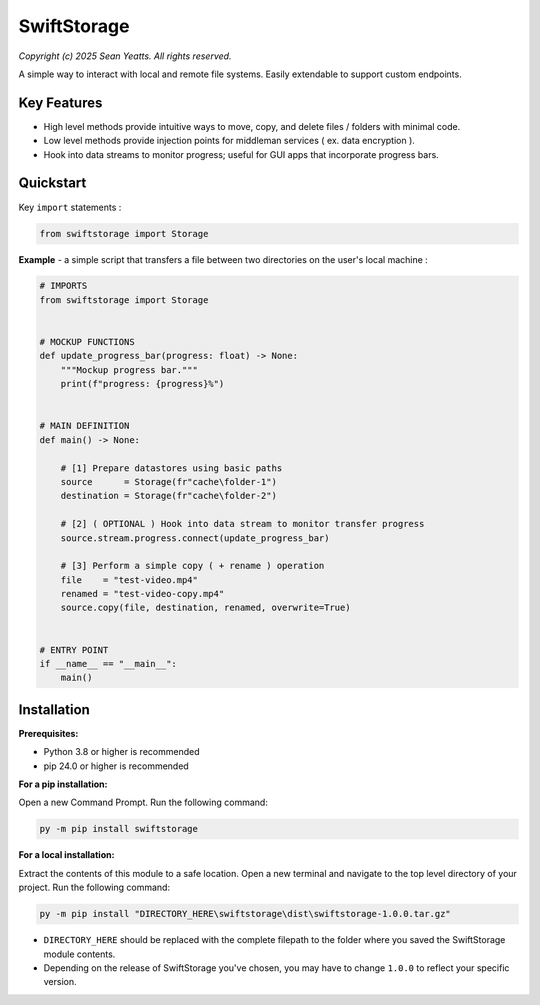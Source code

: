 SwiftStorage
============
*Copyright (c) 2025 Sean Yeatts. All rights reserved.*

A simple way to interact with local and remote file systems. Easily extendable to support custom endpoints.


Key Features
------------
- High level methods provide intuitive ways to move, copy, and delete files / folders with minimal code.
- Low level methods provide injection points for middleman services ( ex. data encryption ).
- Hook into data streams to monitor progress; useful for GUI apps that incorporate progress bars.


Quickstart
----------
Key ``import`` statements :

.. code:: python

  from swiftstorage import Storage

**Example** - a simple script that transfers a file between two directories on the user's local machine :

.. code:: python

  # IMPORTS
  from swiftstorage import Storage


  # MOCKUP FUNCTIONS
  def update_progress_bar(progress: float) -> None:
      """Mockup progress bar."""
      print(f"progress: {progress}%")


  # MAIN DEFINITION
  def main() -> None:

      # [1] Prepare datastores using basic paths
      source      = Storage(fr"cache\folder-1")
      destination = Storage(fr"cache\folder-2")

      # [2] ( OPTIONAL ) Hook into data stream to monitor transfer progress
      source.stream.progress.connect(update_progress_bar)

      # [3] Perform a simple copy ( + rename ) operation
      file    = "test-video.mp4"
      renamed = "test-video-copy.mp4"
      source.copy(file, destination, renamed, overwrite=True)


  # ENTRY POINT
  if __name__ == "__main__":
      main()


Installation
------------
**Prerequisites:**

- Python 3.8 or higher is recommended
- pip 24.0 or higher is recommended

**For a pip installation:**

Open a new Command Prompt. Run the following command:

.. code:: sh

  py -m pip install swiftstorage

**For a local installation:**

Extract the contents of this module to a safe location. Open a new terminal and navigate to the top level directory of your project. Run the following command:

.. code:: sh

  py -m pip install "DIRECTORY_HERE\swiftstorage\dist\swiftstorage-1.0.0.tar.gz"

- ``DIRECTORY_HERE`` should be replaced with the complete filepath to the folder where you saved the SwiftStorage module contents.
- Depending on the release of SwiftStorage you've chosen, you may have to change ``1.0.0`` to reflect your specific version.

